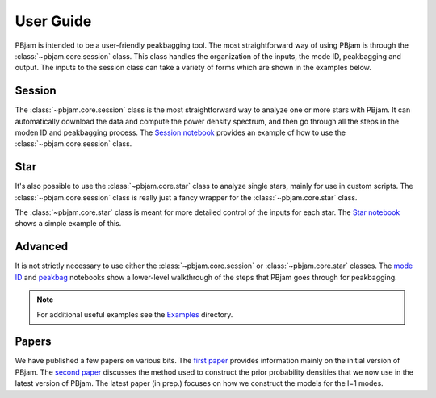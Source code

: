 User Guide
==========

PBjam is intended to be a user-friendly peakbagging tool. The most straightforward way of using PBjam is through the :class:`~pbjam.core.session` class. This class handles the organization of the inputs, the mode ID, peakbagging and output. The inputs to the session class can take a variety of forms which are shown in the examples below. 

Session
-------
The :class:`~pbjam.core.session` class is the most straightforward way to analyze one or more stars with PBjam. It can automatically download the data and compute the power density spectrum, and then go through all the steps in the moden ID and peakbagging process. The `Session notebook <Examples/example-session.ipynb>`_ provides an example of how to use the :class:`~pbjam.core.session` class. 
 

Star
----
It's also possible to use the :class:`~pbjam.core.star` class to analyze single stars, mainly for use in custom scripts. The :class:`~pbjam.core.session` class is really just a fancy wrapper for the :class:`~pbjam.core.star` class.  

The :class:`~pbjam.core.star` class is meant for more detailed control of the inputs for each star. The `Star notebook <Examples/example-star.ipynb>`_ shows a simple example of this. 
    

Advanced
--------
It is not strictly necessary to use either the :class:`~pbjam.core.session` or :class:`~pbjam.core.star` classes. The `mode ID <Examples/example-modeID.ipynb>`_ and `peakbag <Examples/example-peakbag.ipynb>`_ notebooks show a lower-level walkthrough of the steps that PBjam goes through for peakbagging.

.. note:: 
    For additional useful examples see the `Examples <https://github.com/grd349/PBjam/tree/master/Examples>`_ directory.

Papers
------
We have published a few papers on various bits. The `first paper <https://ui.adsabs.harvard.edu/abs/2021AJ....161...62N/abstract>`_ provides information mainly on the initial version of PBjam. The `second paper <https://ui.adsabs.harvard.edu/abs/2023A%26A...676A.117N/abstract>`_ discusses the method used to construct the prior probability densities that we now use in the latest version of PBjam. The latest paper (in prep.) focuses on how we construct the models for the l=1 modes.